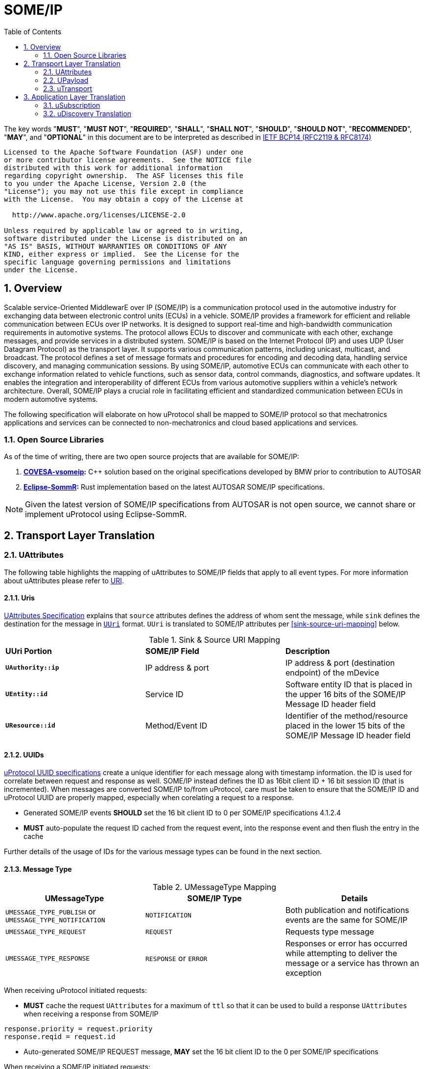= SOME/IP
:toc:
:sectnums:
:plantuml-server-url: http://www.plantuml.com/plantuml
:github-plantuml-url: https://github.com/plantuml/plantuml-server/raw/master/dist

The key words "*MUST*", "*MUST NOT*", "*REQUIRED*", "*SHALL*", "*SHALL NOT*", "*SHOULD*", "*SHOULD NOT*", "*RECOMMENDED*", "*MAY*", and "*OPTIONAL*" in this document are to be interpreted as described in https://www.rfc-editor.org/info/bcp14[IETF BCP14 (RFC2119 & RFC8174)]

----
Licensed to the Apache Software Foundation (ASF) under one
or more contributor license agreements.  See the NOTICE file
distributed with this work for additional information
regarding copyright ownership.  The ASF licenses this file
to you under the Apache License, Version 2.0 (the
"License"); you may not use this file except in compliance
with the License.  You may obtain a copy of the License at

  http://www.apache.org/licenses/LICENSE-2.0

Unless required by applicable law or agreed to in writing,
software distributed under the License is distributed on an
"AS IS" BASIS, WITHOUT WARRANTIES OR CONDITIONS OF ANY
KIND, either express or implied.  See the License for the
specific language governing permissions and limitations
under the License.
----

== Overview

Scalable service-Oriented MiddlewarE over IP (SOME/IP) is a communication protocol used in the automotive industry for exchanging data between electronic control units (ECUs) in a vehicle. 
SOME/IP provides a framework for efficient and reliable communication between ECUs over IP networks. It is designed to support real-time and high-bandwidth communication requirements in automotive systems. The protocol allows ECUs to discover and communicate with each other, exchange messages, and provide services in a distributed system.
SOME/IP is based on the Internet Protocol (IP) and uses UDP (User Datagram Protocol) as the transport layer. It supports various communication patterns, including unicast, multicast, and broadcast. The protocol defines a set of message formats and procedures for encoding and decoding data, handling service discovery, and managing communication sessions.
By using SOME/IP, automotive ECUs can communicate with each other to exchange information related to vehicle functions, such as sensor data, control commands, diagnostics, and software updates. It enables the integration and interoperability of different ECUs from various automotive suppliers within a vehicle's network architecture.
Overall, SOME/IP plays a crucial role in facilitating efficient and standardized communication between ECUs in modern automotive systems.

The following specification will elaborate on how uProtocol shall be mapped to SOME/IP protocol so that mechatronics applications and services can be connected to non-mechatronics and cloud based applications and services. 

=== Open Source Libraries

As of the time of writing, there are two open source projects that are available for SOME/IP:

1. *https://github.com/COVESA/vsomeip[COVESA-vsomeip]:* C++ solution based on the original specifications developed by BMW prior to contribution to AUTOSAR
2. *https://projects.eclipse.org/projects/automotive.sommr[Eclipse-SommR]:*  Rust implementation based on the latest AUTOSAR SOME/IP specifications. 

NOTE: Given the latest version of SOME/IP specifications from AUTOSAR is not open source, we cannot share or implement uProtocol using Eclipse-SommR.


== Transport Layer Translation

=== UAttributes

The following table highlights the mapping of uAttributes to SOME/IP fields that apply to all event types. For more information about uAttributes please refer to link:../basics/uri.adoc[URI].


==== Uris

link:../basics/uattributes.adoc[UAttributes Specification] explains that `source` attributes defines the address of whom sent the message, while `sink` defines the destination for the message in link:../basics/uri.adoc[`UUri`] format. `UUri` is translated to SOME/IP attributes per  <<sink-source-uri-mapping>> below.

.Sink & Source URI Mapping
[sink-source-uri-mapping]
|===
|*UUri Portion* |*SOME/IP Field* |*Description*
|*`UAuthority::ip`* |IP address & port |IP address & port (destination
endpoint) of the mDevice

|*`UEntity::id`* |Service ID |Software entity ID that is placed in the upper 16
bits of the SOME/IP Message ID header field

|*`UResource::id`* |Method/Event ID |Identifier of the method/resource placed in the
lower 15 bits of the SOME/IP Message ID header field

|===


==== UUIDs

link:../basics/uuid.adoc[uProtocol UUID specifications] create a unique identifier for each message along with timestamp information. the ID is used for correlate between request and response as well. SOME/IP instead defines the ID as 16bit client ID + 16 bit session ID (that is incremented). When messages are converted SOME/IP to/from uProtocol, care must be taken to ensure that the SOME/IP ID and uProtocol UUID are properly mapped, especially when corelating a request to a response. 

* Generated SOME/IP events *SHOULD* set the 16 bit client ID to 0 per SOME/IP specifications 4.1.2.4
* *MUST* auto-populate the request ID cached from the request event, into the response event and then flush the entry in the cache

Further details of the usage of IDs for the various message types can be found in the next section.

==== Message Type

.UMessageType Mapping
[umessagetype-mapping]
|===
| UMessageType | SOME/IP Type | Details

|`UMESSAGE_TYPE_PUBLISH` or `UMESSAGE_TYPE_NOTIFICATION` |`NOTIFICATION` |Both publication and notifications events are the same for SOME/IP

| `UMESSAGE_TYPE_REQUEST` |`REQUEST` |Requests type message

| `UMESSAGE_TYPE_RESPONSE` |`RESPONSE` or `ERROR` |Responses or error has occurred while attempting to deliver the message or a service
has thrown an exception

|===


When receiving uProtocol initiated requests:

* *MUST* cache the request `UAttributes` for a maximum of `ttl` so that it can be used to build a response `UAttributes` when receiving a response from SOME/IP

```
response.priority = request.priority
response.reqid = request.id
```

* Auto-generated SOME/IP REQUEST message, *MAY* set the 16 bit client ID to the 0 per SOME/IP specifications 

When receiving a SOME/IP initiated requests:

* *MUST* cache the SOME/IP request ID as well as the generated `UAttributes` for the request messages so that the response can be translated back to a SOME/IP response message


==== Communication Status 

<<commstatus-mapping>> below provides the mapping of uAttributes `commstatus` `UCode` codes to SOME/IP error codes.

.Error Code Mapping
[commstatus-mapping, width=70%]
|===
| UCode | SOME/IP Error Codes

|`OK` |`E_OK`
|`INVALID_ARGUMENT` |`E_WRONG_MESSAGE_TYPE` or `E_UNKNOWN_METHOD`
|`DEADLINE_EXCEEDED` |`E_TIMEOUT`
|`NOT_FOUND` |`E_UNKNOWN_SERVICE`
|`UNAVAILABLE` |`E_NOT_READY`
|`DATA_LOSS` |`E_MALFORMED_MESSAGE`
|`INTERNAL` |`E_NOT_REACHABLE`
|===


=== UPayload

`UPayload` hosts the application layer data that is being sent between devices. `UPayload` structure, defined in link:../basics/upayload.adoc[UPayload] contains either a copy or reference to the actual payload that is to be sent. `UPayload` also contains `UPayloadFormat` used to give a hint of the payload format (protobuf serialized, SOME/IP format, TEXT, RAW, etc...). The SOME/IP specifications however does not have an equivalent field for `UPayloadFormat` as it is assumed that the payload is serialized in the format that the other end knows how to deserialize (i.e. it is fixed per topic). As such, when converting between uProtocol and SOME/IP, the `UPayloadFormat` field *SHOULD* be ignored (left at the default of `UMESSAGE_TYPE_UNSPECIFIED`).


=== uTransport

Mapping of uTransport APIs to SOME/IP specific library APIs shall not be covered in this document given there are multiple open source libraries available for SOME/IP.


== Application Layer Translation

Application (or message payload) translation is the process of converting SOME/IP-SD subscription and discovery messages, to/from uDiscovery and uSubscription Messages. 

=== uSubscription

The following section will elaborate only on the translation of uSubscription messages to/from SOME/IP-SD messages. Subscription state (persistent or not) is handled in the uSubscription services and not at the transport layer or this component.

The following section we will elaborate on how Eventgroup Entry types (5.1.3.1) are mapped to uSubscription messages for the subscribe
and unsubscribe flows. 

==== Common Fields

<<common-field-mappings>> table below illustrates the common SOME/IP-SD EventGroup Entry fields that are present in for all SOME/IP-SD Eventgroup entry types (`SubscribeEventgroup`, `SubscribeEventGroupAck`, `SubscribeEventgroupNack`, `StopSubscribeEventGroup`). These fields are then mapped to uProtocol `UUri` attributes usined in uProtocol `UMessage` for performing subscription operations. 

.Common Field Mappings
[#common-field-mappings, width=70%]
|===
|Eventgroup Entry Field |UUri

|Service ID |`UEntity.id`

|Major Version | `UEntity.major_version`

|Eventgroup ID | `UResource.id`

|===

NOTE: `UUri.authority.ip` is translated to/from IPv4 (and/or IPv6) Endpoint Option of the SOME/IP-SD message

==== EventGroup Entry Type Mapping

.EventGroup Entry Type Mapping
[#eventgroup-entry-mapping, cols="1,1,2"]
|===
|Eventgroup Entry Type |uSubscription Message | Additional Details

|`SubscribeEventGroup` 
|`SubscriptionRequest` 
a|The message is used to subscribe to a topic.

* Instance ID *SHALL* assume to be 0
* *SHALL* assume version 0 to match uProtocol backwards compatibility requirements
* TTL (`SubscribeAttributes.ttl`) *SHALL* set to 0xFFFFFF to indicate that the subscription should remain for the duration of the ignition cycle

NOTE: If temporal subscriptions shall be supported by the various uProtocol implementation, `ttl` *SHOULD* be set to the desired duration of the subscription.

|`SubscribeEventGroupAck`
|`SubscriptionResponse`
a|The message is used to acknowledge a successful subscription request.

* SubscriptionStatus.code *SHALL* be set to `OK`
* SubscriptionStatus.state *SHALL* be set to `SUBSCRIBED`

|`SubscribeEventGroupNack`
|`SubscriptionResponse`
a|The message is used to acknowledge a failed subscription request.

* SubscriptionStatus.code *SHALL* be set to the corresponding error code per the <<commstatus-mapping>> table
* SubscriptionStatus.state *SHALL* be set to `UNSUBSCRIBED`

|`StopSubscribeEventGroup`
|`UnsubscribeRequest`
a|The message is used to unsubscribe from a topic.

* Instance ID *SHALL* assume to be 0
* *SHALL* assume version 0 to match uProtocol backwards compatibility requirements
* TTL *SHALL* set to 0 to indicate that the subscription has terminated

|===



=== uDiscovery Translation

_TODO: Pending uDiscovery v3 redesign_